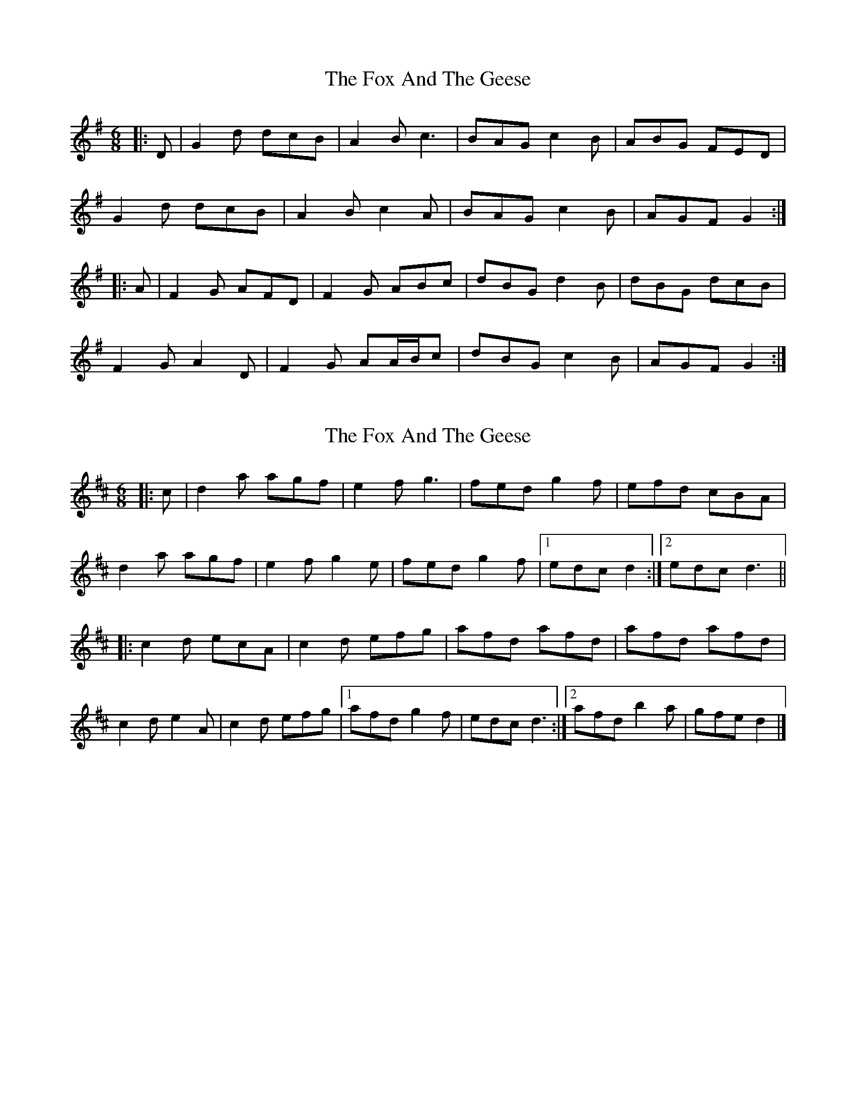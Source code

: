 X: 1
T: Fox And The Geese, The
Z: ceolachan
S: https://thesession.org/tunes/12503#setting20910
R: jig
M: 6/8
L: 1/8
K: Gmaj
|: D |G2 d dcB | A2 B c3 | BAG c2 B | ABG FED |
G2 d dcB | A2 B c2 A | BAG c2 B | AGF G2 :|
|: A |F2 G AFD | F2 G ABc | dBG d2 B | dBG dcB |
F2 G A2 D | F2 G AA/B/c | dBG c2 B | AGF G2 :|
X: 2
T: Fox And The Geese, The
Z: ceolachan
S: https://thesession.org/tunes/12503#setting20911
R: jig
M: 6/8
L: 1/8
K: Dmaj
|: c |d2 a agf | e2 f g3 | fed g2 f | efd cBA |
d2 a agf | e2 f g2 e | fed g2 f |[1 edc d2 :|[2 edc d3 ||
|: c2 d ecA | c2 d efg | afd afd | afd afd |
c2 d e2 A | c2 d efg |[1 afd g2 f | edc d3 :|[2 afd b2 a | gfe d2 |]
